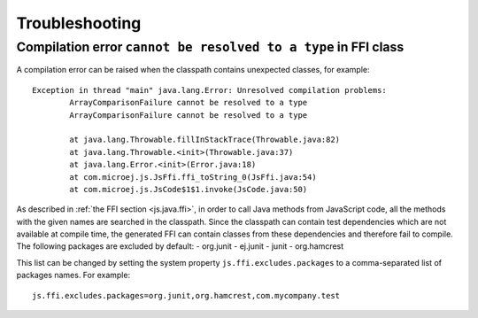 ..
.. ReStructuredText
..
.. Copyright 2021 MicroEJ Corp. All rights reserved.
.. MicroEJ Corp. PROPRIETARY/CONFIDENTIAL. Use is subject to license terms.
..

=================
 Troubleshooting
=================

-----------------------------------------------------------------
 Compilation error ``cannot be resolved to a type`` in FFI class
-----------------------------------------------------------------

A compilation error can be raised when the classpath contains unexpected classes, for example::

	Exception in thread "main" java.lang.Error: Unresolved compilation problems: 
		ArrayComparisonFailure cannot be resolved to a type
		ArrayComparisonFailure cannot be resolved to a type

		at java.lang.Throwable.fillInStackTrace(Throwable.java:82)
		at java.lang.Throwable.<init>(Throwable.java:37)
		at java.lang.Error.<init>(Error.java:18)
		at com.microej.js.JsFfi.ffi_toString_0(JsFfi.java:54)
		at com.microej.js.JsCode$1$1.invoke(JsCode.java:50)

As described in :ref:`the FFI section <js.java.ffi>`, in order to call Java methods from JavaScript code, all the methods with the given names are searched in the classpath.
Since the classpath can contain test dependencies which are not available at compile time, the generated FFI can contain classes from these dependencies and therefore fail to compile.
The following packages are excluded by default:
- org.junit
- ej.junit
- junit
- org.hamcrest

This list can be changed by setting the system property ``js.ffi.excludes.packages`` to a comma-separated list of packages names. For example::

	js.ffi.excludes.packages=org.junit,org.hamcrest,com.mycompany.test
